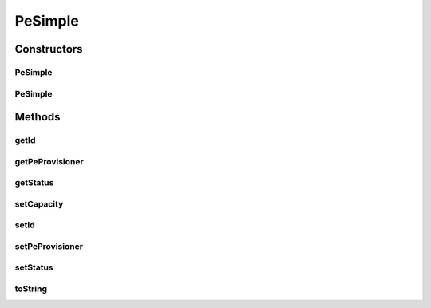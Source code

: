 .. java:import:: org.cloudbus.cloudsim.provisioners PeProvisioner

.. java:import:: java.util Objects

PeSimple
========

.. java:package:: org.cloudbus.cloudsim.resources
   :noindex:

.. java:type:: public class PeSimple extends ResourceAbstract implements Pe

   Pe (Processing Element) class represents a CPU core of a physical machine (PM), defined in terms of Millions Instructions Per Second (MIPS) rating.

   \ **ASSUMPTION:**\  All PEs under the same Machine have the same MIPS rating.

   :author: Manzur Murshed, Rajkumar Buyya

Constructors
------------
PeSimple
^^^^^^^^

.. java:constructor:: public PeSimple(double mipsCapacity, PeProvisioner peProvisioner)
   :outertype: PeSimple

   Instantiates a new PE object. The id of the PE is just set when a List of PEs is assigned to a Host.

   :param mipsCapacity: the capacity of the PE in MIPS (Million Instructions per Second)
   :param peProvisioner: the provisioner that will manage the allocation of this physical Pe for VMs

PeSimple
^^^^^^^^

.. java:constructor:: public PeSimple(int id, double mipsCapacity, PeProvisioner peProvisioner)
   :outertype: PeSimple

   Instantiates a new PE object defining a given id. The id of the PE is just set when a List of PEs is assigned to a Host.

   :param id: the PE id
   :param mipsCapacity: the capacity of the PE in MIPS (Million Instructions per Second)
   :param peProvisioner: the provisioner that will manage the allocation of this physical Pe for VMs

Methods
-------
getId
^^^^^

.. java:method:: @Override public int getId()
   :outertype: PeSimple

getPeProvisioner
^^^^^^^^^^^^^^^^

.. java:method:: @Override public PeProvisioner getPeProvisioner()
   :outertype: PeSimple

   Gets the PE provisioner that manages the allocation of this physical PE to virtual machines.

   :return: the PE provisioner

getStatus
^^^^^^^^^

.. java:method:: @Override public Status getStatus()
   :outertype: PeSimple

setCapacity
^^^^^^^^^^^

.. java:method:: @Override public boolean setCapacity(double mipsCapacity)
   :outertype: PeSimple

setId
^^^^^

.. java:method:: @Override public final void setId(int id)
   :outertype: PeSimple

setPeProvisioner
^^^^^^^^^^^^^^^^

.. java:method:: @Override public final Pe setPeProvisioner(PeProvisioner peProvisioner)
   :outertype: PeSimple

setStatus
^^^^^^^^^

.. java:method:: @Override public final boolean setStatus(Status status)
   :outertype: PeSimple

toString
^^^^^^^^

.. java:method:: @Override public String toString()
   :outertype: PeSimple

